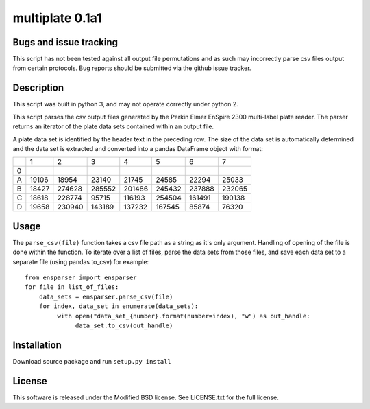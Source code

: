multiplate 0.1a1
===============

Bugs and issue tracking
-----------------------

This script has not been tested against all output file permutations and
as such may incorrectly parse csv files output from certain protocols. Bug
reports should be submitted via the github issue tracker.

Description
-----------

This script was built in python 3, and may not operate correctly under python 2.

This script parses the csv output files generated by the Perkin Elmer EnSpire
2300 multi-label plate reader. The parser returns an iterator of the plate
data sets contained within an output file.

A plate data set is identified by the header text in the preceding row. The size
of the data set is automatically determined and the data set is extracted and
converted into a pandas DataFrame object with format:

+-------+-------+-------+-------+-------+-------+-------+-------+
|       |     1 |     2 |     3 |     4 |     5 |     6 |     7 |
+-------+-------+-------+-------+-------+-------+-------+-------+
|0      |       |       |       |       |       |       |       |
+-------+-------+-------+-------+-------+-------+-------+-------+
|A      |19106  | 18954 |  23140| 21745 |  24585|  22294| 25033 |
+-------+-------+-------+-------+-------+-------+-------+-------+
|B      |18427  | 274628| 285552|201486 | 245432| 237888| 232065|
+-------+-------+-------+-------+-------+-------+-------+-------+
|C      |18618  |228774 |  95715|116193 | 254504| 161491| 190138|
+-------+-------+-------+-------+-------+-------+-------+-------+
|D      |19658  | 230940|143189 | 137232| 167545| 85874 |  76320|
+-------+-------+-------+-------+-------+-------+-------+-------+

Usage
-----

The ``parse_csv(file)`` function takes a csv file path as a string as it's only
argument. Handling of opening of the file is done within the function. To iterate
over a list of files, parse the data sets from those files, and save each data set
to a separate file (using pandas to_csv) for example: ::

  from ensparser import ensparser
  for file in list_of_files:
      data_sets = ensparser.parse_csv(file)
      for index, data_set in enumerate(data_sets):
           with open("data_set_{number}.format(number=index), "w") as out_handle:
                data_set.to_csv(out_handle)

Installation
------------

Download source package and run ``setup.py install``

License
-------

This software is released under the Modified BSD license. See
LICENSE.txt for the full license.